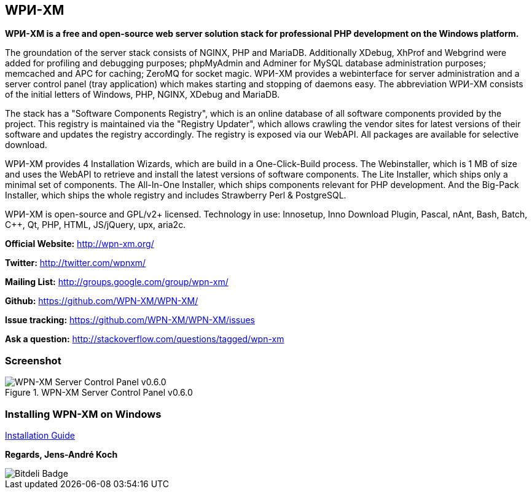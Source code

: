 WPИ-XM
------

*WPИ-XM is a free and open-source web server solution stack for professional PHP development on the Windows platform.*

The groundation of the server stack consists of NGINX, PHP and MariaDB.
Additionally XDebug, XhProf and Webgrind were added for profiling and debugging purposes; phpMyAdmin and Adminer for MySQL database administration purposes; memcached and APC for caching; ZeroMQ for socket magic.
WPИ-XM provides a webinterface for server administration and a server control panel (tray application) which makes starting and stopping of daemons easy.
The abbreviation WPИ-XM consists of the initial letters of Windows, PHP, NGINX, XDebug and MariaDB.

The stack has a "Software Components Registry", which is an online database of all software components provided by the project.
This registry is maintained via the "Registry Updater", which allows crawling the vendor sites for latest versions of their software and updates the registry accordingly.
The registry is exposed via our WebAPI. All packages are available for selective download.

WPИ-XM provides 4 Installation Wizards, which are build in a One-Click-Build process.
The Webinstaller, which is 1 MB of size and uses the WebAPI to retrieve and install the latest versions of software components.
The Lite Installer, which ships only a minimal set of components.
The All-In-One Installer, which ships components relevant for PHP development.
And the Big-Pack Installer, which ships the whole registry and includes Strawberry Perl & PostgreSQL.

WPИ-XM is open-source and GPL/v2+ licensed.
Technology in use: Innosetup, Inno Download Plugin, Pascal, nAnt, Bash, Batch, C++, Qt, PHP, HTML, JS/jQuery, upx, aria2c.

**Official Website:**   http://wpn-xm.org/

**Twitter:**            http://twitter.com/wpnxm/

**Mailing List:**       http://groups.google.com/group/wpn-xm/

**Github:**             https://github.com/WPN-XM/WPN-XM/

**Issue tracking:**     https://github.com/WPN-XM/WPN-XM/issues

**Ask a question:**     http://stackoverflow.com/questions/tagged/wpn-xm

=== Screenshot

.WPN-XM Server Control Panel v0.6.0
image::https://pbs.twimg.com/media/Bb2YwQNCYAEtKM1.jpg:large[WPN-XM Server Control Panel v0.6.0]

=== Installing WPN-XM on Windows

https://github.com/WPN-XM/WPN-XM/wiki/Installing-WPN-XM-on-Windows[Installation Guide]

*Regards, Jens-André Koch*

image::https://d2weczhvl823v0.cloudfront.net/WPN-XM/wpn-xm/trend.png[Bitdeli Badge]

